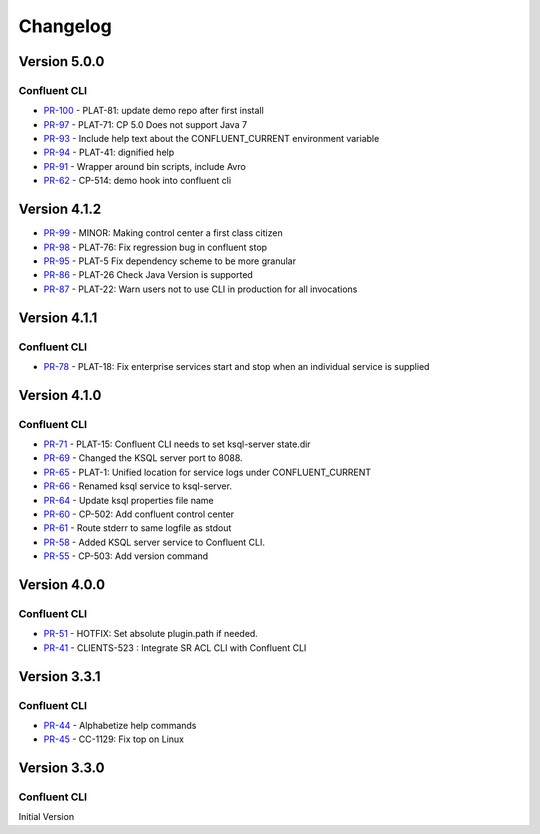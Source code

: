 .. _confluent_cli_changelog:

Changelog
=========

Version 5.0.0
-------------

Confluent CLI
~~~~~~~~~~~~~~

* `PR-100 <https://github.com/confluentinc/confluent-cli/pull/100>`_ - PLAT-81: update demo repo after first install
* `PR-97 <https://github.com/confluentinc/confluent-cli/pull/97>`_ - PLAT-71: CP 5.0 Does not support Java 7
* `PR-93 <https://github.com/confluentinc/confluent-cli/pull/93>`_ - Include help text about the CONFLUENT_CURRENT environment variable
* `PR-94 <https://github.com/confluentinc/confluent-cli/pull/94>`_ - PLAT-41: dignified help
* `PR-91 <https://github.com/confluentinc/confluent-cli/pull/91>`_ - Wrapper around bin scripts, include Avro
* `PR-62 <https://github.com/confluentinc/confluent-cli/pull/62>`_ - CP-514: demo hook into confluent cli

Version 4.1.2
-------------

* `PR-99 <https://github.com/confluentinc/confluent-cli/pull/99>`_ - MINOR: Making control center a first class citizen
* `PR-98 <https://github.com/confluentinc/confluent-cli/pull/98>`_ - PLAT-76: Fix regression bug in confluent stop
* `PR-95 <https://github.com/confluentinc/confluent-cli/pull/95>`_ - PLAT-5 Fix dependency scheme to be more granular
* `PR-86 <https://github.com/confluentinc/confluent-cli/pull/86>`_ - PLAT-26 Check Java Version is supported
* `PR-87 <https://github.com/confluentinc/confluent-cli/pull/87>`_ - PLAT-22: Warn users not to use CLI in production for all invocations

Version 4.1.1
-------------

Confluent CLI
~~~~~~~~~~~~~~

* `PR-78 <https://github.com/confluentinc/confluent-cli/pull/78>`_ - PLAT-18: Fix enterprise services start and stop when an individual service is supplied

Version 4.1.0
-------------

Confluent CLI
~~~~~~~~~~~~~~

* `PR-71 <https://github.com/confluentinc/confluent-cli/pull/71>`_ - PLAT-15: Confluent CLI needs to set ksql-server state.dir
* `PR-69 <https://github.com/confluentinc/confluent-cli/pull/69>`_ - Changed the KSQL server port to 8088.
* `PR-65 <https://github.com/confluentinc/confluent-cli/pull/65>`_ - PLAT-1: Unified location for service logs under CONFLUENT_CURRENT
* `PR-66 <https://github.com/confluentinc/confluent-cli/pull/66>`_ - Renamed ksql service to ksql-server.
* `PR-64 <https://github.com/confluentinc/confluent-cli/pull/64>`_ - Update ksql properties file name
* `PR-60 <https://github.com/confluentinc/confluent-cli/pull/60>`_ - CP-502: Add confluent control center
* `PR-61 <https://github.com/confluentinc/confluent-cli/pull/61>`_ - Route stderr to same logfile as stdout
* `PR-58 <https://github.com/confluentinc/confluent-cli/pull/58>`_ - Added KSQL server service to Confluent CLI.
* `PR-55 <https://github.com/confluentinc/confluent-cli/pull/55>`_ - CP-503: Add version command

Version 4.0.0
-------------

Confluent CLI
~~~~~~~~~~~~~~

* `PR-51 <https://github.com/confluentinc/confluent-cli/pull/51>`_ - HOTFIX: Set absolute plugin.path if needed.
* `PR-41 <https://github.com/confluentinc/confluent-cli/pull/41>`_ - CLIENTS-523 : Integrate SR ACL CLI with Confluent CLI

Version 3.3.1
-------------

Confluent CLI
~~~~~~~~~~~~~~

* `PR-44 <https://github.com/confluentinc/confluent-cli/pull/44>`_ - Alphabetize help commands
* `PR-45 <https://github.com/confluentinc/confluent-cli/pull/45>`_ - CC-1129: Fix top on Linux

Version 3.3.0
-------------

Confluent CLI
~~~~~~~~~~~~~~

Initial Version

